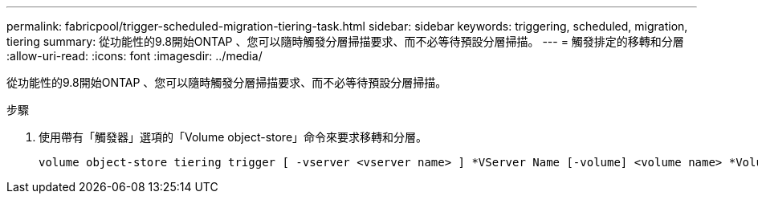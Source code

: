 ---
permalink: fabricpool/trigger-scheduled-migration-tiering-task.html 
sidebar: sidebar 
keywords: triggering, scheduled, migration, tiering 
summary: 從功能性的9.8開始ONTAP 、您可以隨時觸發分層掃描要求、而不必等待預設分層掃描。 
---
= 觸發排定的移轉和分層
:allow-uri-read: 
:icons: font
:imagesdir: ../media/


[role="lead"]
從功能性的9.8開始ONTAP 、您可以隨時觸發分層掃描要求、而不必等待預設分層掃描。

.步驟
. 使用帶有「觸發器」選項的「Volume object-store」命令來要求移轉和分層。
+
[listing]
----
volume object-store tiering trigger [ -vserver <vserver name> ] *VServer Name [-volume] <volume name> *Volume Name
----

